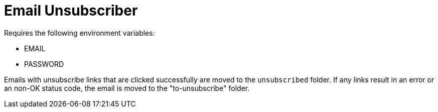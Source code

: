 = Email Unsubscriber

Requires the following environment variables:

* EMAIL
* PASSWORD

Emails with unsubscribe links that are clicked successfully are moved to the `unsubscribed` folder. If any links result in an error or an non-OK status code, the email is moved to the "to-unsubscribe" folder.
